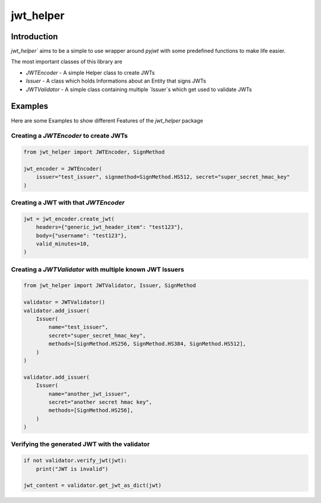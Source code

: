 ================
jwt_helper
================

.. image:: https://img.shields.io/badge/code%20style-black-000000.svg
    :target: https://pypi.org/project/black

.. image:: https://app.codacy.com/project/badge/Grade/bfc97f9667f64c4a9f7d26f937393260
    :target: https://www.codacy.com/gh/bad-microservices/jwt_helper/dashboard?utm_source=github.com&amp;utm_medium=referral&amp;utm_content=bad-microservices/jwt_helper&amp;utm_campaign=Badge_Grade

.. image:: https://badge.fury.io/py/jwt_helper.svg
    :target: https://badge.fury.io/py/jwt_helper

.. image:: https://github.com/bad-microservices/jwt_helper/actions/workflows/documentation.yaml/badge.svg
   :target: https://github.com/bad-microservices/jwt_helper/actions?query=workflow:Docs

.. image:: https://github.com/bad-microservices/jwt_helper/actions/workflows/pypi_upload.yaml/badge.svg
    :target: https://github.com/bad-microservices/jwt_helper/actions?query=workflow:pypi

Introduction
=============

`jwt_helper`` aims to be a simple to use wrapper around `pyjwt` with some predefined functions to make life easier.

The most important classes of this library are 

* `JWTEncoder` - A simple Helper class to create JWTs 
* `Issuer` - A class which holds Informations about an Entity that signs JWTs
* `JWTValidator` - A simple class containing multiple `Issuer`s which get used to validate JWTs

Examples
=========

Here are some Examples to show different Features of the `jwt_helper` package


Creating a `JWTEncoder` to create JWTs
---------------------------------------

.. code-block:: python

    from jwt_helper import JWTEncoder, SignMethod

    jwt_encoder = JWTEncoder(
        issuer="test_issuer", signmethod=SignMethod.HS512, secret="super_secret_hmac_key"
    )


Creating a JWT with that `JWTEncoder`
--------------------------------------

.. code-block:: python

    jwt = jwt_encoder.create_jwt(
        headers={"generic_jwt_header_item": "test123"},
        body={"username": "test123"},
        valid_minutes=10,
    )


Creating a `JWTValidator` with multiple known JWT Issuers
----------------------------------------------------------


.. code-block:: python

    from jwt_helper import JWTValidator, Issuer, SignMethod

    validator = JWTValidator()
    validator.add_issuer(
        Issuer(
            name="test_issuer",
            secret="super_secret_hmac_key",
            methods=[SignMethod.HS256, SignMethod.HS384, SignMethod.HS512],
        )
    )

    validator.add_issuer(
        Issuer(
            name="another_jwt_issuer",
            secret="another secret hmac key",
            methods=[SignMethod.HS256],
        )
    )


Verifying the generated JWT with the validator
------------------------------------------------

.. code-block:: python

    if not validator.verify_jwt(jwt):
        print("JWT is invalid")

    jwt_content = validator.get_jwt_as_dict(jwt)